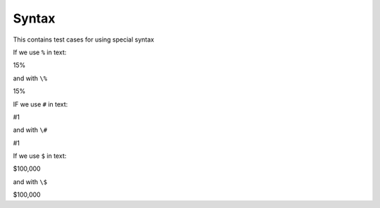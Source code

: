 Syntax
=======

This contains test cases for using special syntax

If we use ``%`` in text:

15%

and with ``\%``

15\%

IF we use ``#`` in text:

#1

and with ``\#``

\#1

If we use ``$`` in text:

$100,000

and with ``\$``

\$100,000

